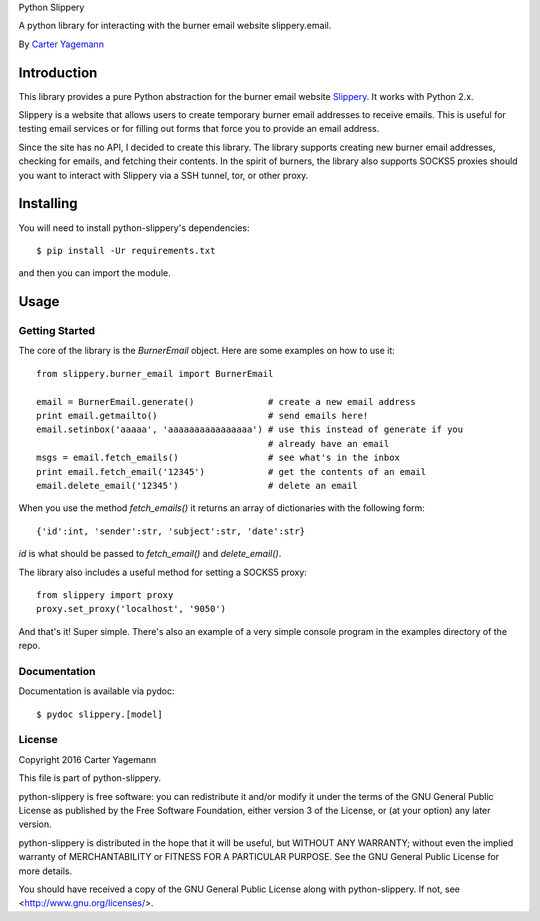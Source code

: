 Python Slippery

A python library for interacting with the burner email website slippery.email.

By `Carter Yagemann <carter.yagemann@gmail.com>`_

============
Introduction
============

This library provides a pure Python abstraction for the burner email website
`Slippery <http://slippery.email>`_. It works with Python 2.x.

Slippery is a website that allows users to create temporary burner email addresses
to receive emails. This is useful for testing email services or for filling out forms
that force you to provide an email address.

Since the site has no API, I decided to create this library. The library supports
creating new burner email addresses, checking for emails, and fetching their
contents. In the spirit of burners, the library also supports SOCKS5 proxies should
you want to interact with Slippery via a SSH tunnel, tor, or other proxy.

==========
Installing
==========

You will need to install python-slippery's dependencies::

    $ pip install -Ur requirements.txt

and then you can import the module.

=====
Usage
=====

---------------
Getting Started
---------------

The core of the library is the `BurnerEmail` object. Here are some
examples on how to use it::

    from slippery.burner_email import BurnerEmail
    
    email = BurnerEmail.generate()              # create a new email address
    print email.getmailto()                     # send emails here!
    email.setinbox('aaaaa', 'aaaaaaaaaaaaaaaa') # use this instead of generate if you
                                                # already have an email
    msgs = email.fetch_emails()                 # see what's in the inbox
    print email.fetch_email('12345')            # get the contents of an email
    email.delete_email('12345')                 # delete an email

When you use the method `fetch_emails()` it returns an array of dictionaries with
the following form::

    {'id':int, 'sender':str, 'subject':str, 'date':str}

`id` is what should be passed to `fetch_email()` and `delete_email()`.

The library also includes a useful method for setting a SOCKS5 proxy::

    from slippery import proxy
    proxy.set_proxy('localhost', '9050')

And that's it! Super simple. There's also an example of a very simple console
program in the examples directory of the repo.

-------------
Documentation
-------------

Documentation is available via pydoc::

    $ pydoc slippery.[model]

-------
License
-------

Copyright 2016 Carter Yagemann

This file is part of python-slippery.

python-slippery is free software: you can redistribute it and/or modify
it under the terms of the GNU General Public License as published by
the Free Software Foundation, either version 3 of the License, or
(at your option) any later version.

python-slippery is distributed in the hope that it will be useful,
but WITHOUT ANY WARRANTY; without even the implied warranty of
MERCHANTABILITY or FITNESS FOR A PARTICULAR PURPOSE.  See the
GNU General Public License for more details.

You should have received a copy of the GNU General Public License
along with python-slippery.  If not, see <http://www.gnu.org/licenses/>.

